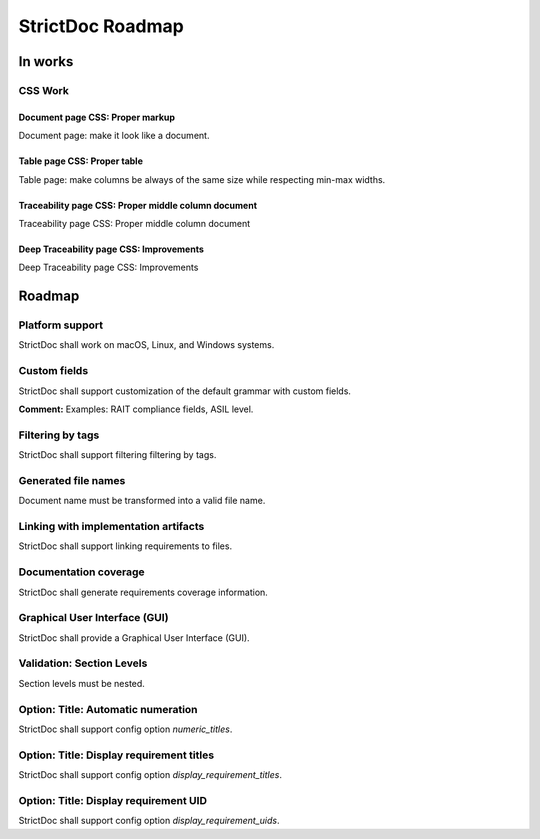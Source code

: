 StrictDoc Roadmap
$$$$$$$$$$$$$$$$$

In works
========

CSS Work
--------

Document page CSS: Proper markup
~~~~~~~~~~~~~~~~~~~~~~~~~~~~~~~~

Document page: make it look like a document.

Table page CSS: Proper table
~~~~~~~~~~~~~~~~~~~~~~~~~~~~

Table page: make columns be always of the same size while respecting min-max widths.

Traceability page CSS: Proper middle column document
~~~~~~~~~~~~~~~~~~~~~~~~~~~~~~~~~~~~~~~~~~~~~~~~~~~~

Traceability page CSS: Proper middle column document

Deep Traceability page CSS: Improvements
~~~~~~~~~~~~~~~~~~~~~~~~~~~~~~~~~~~~~~~~

Deep Traceability page CSS: Improvements

Roadmap
=======

Platform support
----------------

StrictDoc shall work on macOS, Linux, and Windows systems.

Custom fields
-------------

StrictDoc shall support customization of the default grammar with custom fields.

**Comment:** Examples: RAIT compliance fields, ASIL level.

Filtering by tags
-----------------

StrictDoc shall support filtering filtering by tags.

Generated file names
--------------------

Document name must be transformed into a valid file name.

Linking with implementation artifacts
-------------------------------------

StrictDoc shall support linking requirements to files.

Documentation coverage
----------------------

StrictDoc shall generate requirements coverage information.

Graphical User Interface (GUI)
------------------------------

StrictDoc shall provide a Graphical User Interface (GUI).

Validation: Section Levels
--------------------------

Section levels must be nested.

Option: Title: Automatic numeration
-----------------------------------

StrictDoc shall support config option `numeric_titles`.

Option: Title: Display requirement titles
-----------------------------------------

StrictDoc shall support config option `display_requirement_titles`.

Option: Title: Display requirement UID
--------------------------------------

StrictDoc shall support config option `display_requirement_uids`.

